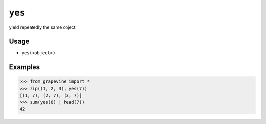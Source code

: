 =======
``yes``
=======

yield repeatedly the same object

Usage
-----

* ``yes(<object>)``

Examples
--------

>>> from grapevine import *
>>> zip((1, 2, 3), yes(7))
[(1, 7), (2, 7), (3, 7)]
>>> sum(yes(6) | head(7))
42

.. seealso::

 * `GNU coreutils: yes <https://www.gnu.org/software/coreutils/manual/html_node/yes-invocation.html#yes-invocation>`_

.. vim:ts=3 sts=3 sw=3 et
